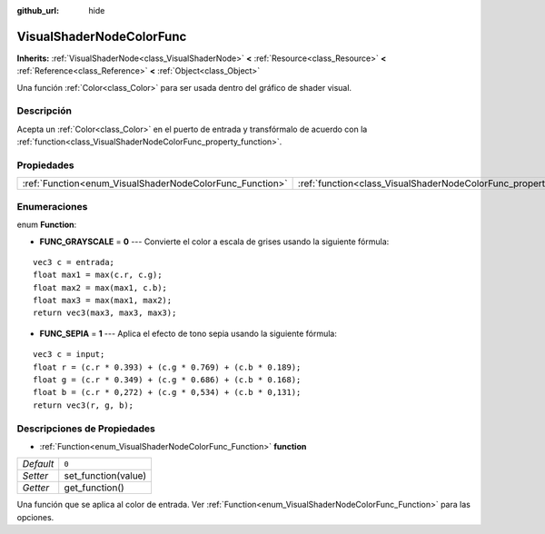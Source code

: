 :github_url: hide

.. Generated automatically by doc/tools/make_rst.py in Godot's source tree.
.. DO NOT EDIT THIS FILE, but the VisualShaderNodeColorFunc.xml source instead.
.. The source is found in doc/classes or modules/<name>/doc_classes.

.. _class_VisualShaderNodeColorFunc:

VisualShaderNodeColorFunc
=========================

**Inherits:** :ref:`VisualShaderNode<class_VisualShaderNode>` **<** :ref:`Resource<class_Resource>` **<** :ref:`Reference<class_Reference>` **<** :ref:`Object<class_Object>`

Una función :ref:`Color<class_Color>` para ser usada dentro del gráfico de shader visual.

Descripción
----------------------

Acepta un :ref:`Color<class_Color>` en el puerto de entrada y transfórmalo de acuerdo con la :ref:`function<class_VisualShaderNodeColorFunc_property_function>`.

Propiedades
----------------------

+----------------------------------------------------------+--------------------------------------------------------------------+-------+
| :ref:`Function<enum_VisualShaderNodeColorFunc_Function>` | :ref:`function<class_VisualShaderNodeColorFunc_property_function>` | ``0`` |
+----------------------------------------------------------+--------------------------------------------------------------------+-------+

Enumeraciones
--------------------------

.. _enum_VisualShaderNodeColorFunc_Function:

.. _class_VisualShaderNodeColorFunc_constant_FUNC_GRAYSCALE:

.. _class_VisualShaderNodeColorFunc_constant_FUNC_SEPIA:

enum **Function**:

- **FUNC_GRAYSCALE** = **0** --- Convierte el color a escala de grises usando la siguiente fórmula:

::

    vec3 c = entrada;
    float max1 = max(c.r, c.g);
    float max2 = max(max1, c.b);
    float max3 = max(max1, max2);
    return vec3(max3, max3, max3);

- **FUNC_SEPIA** = **1** --- Aplica el efecto de tono sepia usando la siguiente fórmula:

::

    vec3 c = input;
    float r = (c.r * 0.393) + (c.g * 0.769) + (c.b * 0.189);
    float g = (c.r * 0.349) + (c.g * 0.686) + (c.b * 0.168);
    float b = (c.r * 0,272) + (c.g * 0,534) + (c.b * 0,131);
    return vec3(r, g, b);

Descripciones de Propiedades
--------------------------------------------------------

.. _class_VisualShaderNodeColorFunc_property_function:

- :ref:`Function<enum_VisualShaderNodeColorFunc_Function>` **function**

+-----------+---------------------+
| *Default* | ``0``               |
+-----------+---------------------+
| *Setter*  | set_function(value) |
+-----------+---------------------+
| *Getter*  | get_function()      |
+-----------+---------------------+

Una función que se aplica al color de entrada. Ver :ref:`Function<enum_VisualShaderNodeColorFunc_Function>` para las opciones.

.. |virtual| replace:: :abbr:`virtual (This method should typically be overridden by the user to have any effect.)`
.. |const| replace:: :abbr:`const (This method has no side effects. It doesn't modify any of the instance's member variables.)`
.. |vararg| replace:: :abbr:`vararg (This method accepts any number of arguments after the ones described here.)`
